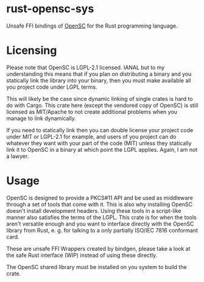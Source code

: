 * rust-opensc-sys
Unsafe FFI bindings of [[https://github.com/OpenSC/OpenSC][OpenSC]] for the Rust programming language.

* Licensing

Please note that OpenSC is LGPL-2.1 licensed. IANAL but to my understanding this means that if you plan on distributing a binary and you statically link the library into your binary, then you must make available all you project code under LGPL terms.

This will likely be the case since dynamic linking of single crates is hard to do with Cargo. This crate here (except the vendored copy of OpenSC) is still licensed as MIT/Apache to not create additional problems when you manage to link dynamically.

If you need to statically link then you can double license your project code under MIT or LGPL-2.1 for example, and users of you project can do whatever they want with your part of the code (MIT) unless they statically link it to OpenSC in a binary at which point the LGPL applies. Again, I am not a lawyer.

* Usage

OpenSC is designed to provide a PKCS#11 API and be used as middleware through a set of tools that come with it. This is also why installing OpenSC doesn't install development headers. Using these tools in a script-like manner also satisfies the terms of the LGPL. This crate is for when the tools aren't versatile enough and you want to interface directly with the OpenSC library from Rust, e. g. for talking to a only partially ISO/IEC 7816 conformant card.

These are unsafe FFI Wrappers created by bindgen, please take a look at the safe Rust interface (WIP) instead of using these directly.

The OpenSC shared library must be installed on you system to build the crate.
